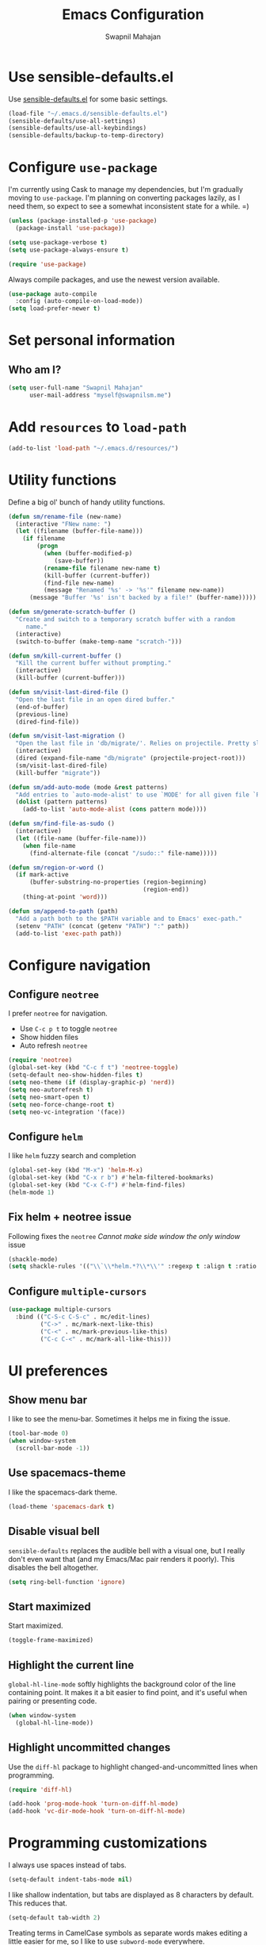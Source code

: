 #+TITLE: Emacs Configuration
#+AUTHOR: Swapnil Mahajan
#+EMAIL: myself@swapnilsm.me
#+OPTIONS: toc:nil num:nil

* Use sensible-defaults.el

Use [[https://github.com/hrs/sensible-defaults.el][sensible-defaults.el]] for some basic settings.

#+BEGIN_SRC emacs-lisp
  (load-file "~/.emacs.d/sensible-defaults.el")
  (sensible-defaults/use-all-settings)
  (sensible-defaults/use-all-keybindings)
  (sensible-defaults/backup-to-temp-directory)
#+END_SRC

* Configure =use-package=

I'm currently using Cask to manage my dependencies, but I'm gradually moving to
=use-package=. I'm planning on converting packages lazily, as I need them, so
expect to see a somewhat inconsistent state for a while. =)

#+BEGIN_SRC emacs-lisp
  (unless (package-installed-p 'use-package)
    (package-install 'use-package))

  (setq use-package-verbose t)
  (setq use-package-always-ensure t)

  (require 'use-package)
#+END_SRC

Always compile packages, and use the newest version available.

#+BEGIN_SRC emacs-lisp
  (use-package auto-compile
    :config (auto-compile-on-load-mode))
  (setq load-prefer-newer t)
#+END_SRC

* Set personal information

** Who am I?

#+BEGIN_SRC emacs-lisp
  (setq user-full-name "Swapnil Mahajan"
        user-mail-address "myself@swapnilsm.me")
#+END_SRC

* Add =resources= to =load-path=

#+BEGIN_SRC emacs-lisp
  (add-to-list 'load-path "~/.emacs.d/resources/")
#+END_SRC

* Utility functions

Define a big ol' bunch of handy utility functions.

#+BEGIN_SRC emacs-lisp
  (defun sm/rename-file (new-name)
    (interactive "FNew name: ")
    (let ((filename (buffer-file-name)))
      (if filename
          (progn
            (when (buffer-modified-p)
               (save-buffer))
            (rename-file filename new-name t)
            (kill-buffer (current-buffer))
            (find-file new-name)
            (message "Renamed '%s' -> '%s'" filename new-name))
        (message "Buffer '%s' isn't backed by a file!" (buffer-name)))))

  (defun sm/generate-scratch-buffer ()
    "Create and switch to a temporary scratch buffer with a random
       name."
    (interactive)
    (switch-to-buffer (make-temp-name "scratch-")))

  (defun sm/kill-current-buffer ()
    "Kill the current buffer without prompting."
    (interactive)
    (kill-buffer (current-buffer)))

  (defun sm/visit-last-dired-file ()
    "Open the last file in an open dired buffer."
    (end-of-buffer)
    (previous-line)
    (dired-find-file))

  (defun sm/visit-last-migration ()
    "Open the last file in 'db/migrate/'. Relies on projectile. Pretty sloppy."
    (interactive)
    (dired (expand-file-name "db/migrate" (projectile-project-root)))
    (sm/visit-last-dired-file)
    (kill-buffer "migrate"))

  (defun sm/add-auto-mode (mode &rest patterns)
    "Add entries to `auto-mode-alist' to use `MODE' for all given file `PATTERNS'."
    (dolist (pattern patterns)
      (add-to-list 'auto-mode-alist (cons pattern mode))))

  (defun sm/find-file-as-sudo ()
    (interactive)
    (let ((file-name (buffer-file-name)))
      (when file-name
        (find-alternate-file (concat "/sudo::" file-name)))))

  (defun sm/region-or-word ()
    (if mark-active
        (buffer-substring-no-properties (region-beginning)
                                        (region-end))
      (thing-at-point 'word)))

  (defun sm/append-to-path (path)
    "Add a path both to the $PATH variable and to Emacs' exec-path."
    (setenv "PATH" (concat (getenv "PATH") ":" path))
    (add-to-list 'exec-path path))
#+END_SRC

* Configure navigation
** Configure =neotree=

I prefer =neotree= for navigation.
- Use =C-c p t= to toggle =neotree=
- Show hidden files
- Auto refresh =neotree=

#+BEGIN_SRC emacs-lisp
  (require 'neotree)
  (global-set-key (kbd "C-c f t") 'neotree-toggle)
  (setq-default neo-show-hidden-files t)
  (setq neo-theme (if (display-graphic-p) 'nerd))
  (setq neo-autorefresh t)
  (setq neo-smart-open t)
  (setq neo-force-change-root t)
  (setq neo-vc-integration '(face))
#+END_SRC

** Configure =helm=

I like =helm= fuzzy search and completion

#+BEGIN_SRC emacs-lisp
  (global-set-key (kbd "M-x") 'helm-M-x)
  (global-set-key (kbd "C-x r b") #'helm-filtered-bookmarks)
  (global-set-key (kbd "C-x C-f") #'helm-find-files)
  (helm-mode 1)
#+END_SRC

** Fix helm + neotree issue

Following fixes the =neotree= /Cannot make side window the only window/ issue

#+BEGIN_SRC emacs-lisp
  (shackle-mode)
  (setq shackle-rules '(("\\`\\*helm.*?\\*\\'" :regexp t :align t :ratio 0.4)))
#+END_SRC

** Configure =multiple-cursors=

#+BEGIN_SRC emacs-lisp
  (use-package multiple-cursors
    :bind (("C-S-c C-S-c" . mc/edit-lines)
           ("C->" . mc/mark-next-like-this)
           ("C-<" . mc/mark-previous-like-this)
           ("C-c C-<" . mc/mark-all-like-this)))
#+END_SRC

* UI preferences
** Show menu bar

I like to see the menu-bar. Sometimes it helps me in fixing the issue.

#+BEGIN_SRC emacs-lisp
  (tool-bar-mode 0)
  (when window-system
    (scroll-bar-mode -1))
#+END_SRC

** Use spacemacs-theme

I like the spacemacs-dark theme.

#+BEGIN_SRC emacs-lisp
  (load-theme 'spacemacs-dark t)
#+END_SRC

** Disable visual bell

=sensible-defaults= replaces the audible bell with a visual one, but I really
don't even want that (and my Emacs/Mac pair renders it poorly). This disables
the bell altogether.

#+BEGIN_SRC emacs-lisp
  (setq ring-bell-function 'ignore)
#+END_SRC

** Start maximized
Start maximized.

#+BEGIN_SRC emacs-lisp
  (toggle-frame-maximized)
#+END_SRC

** Highlight the current line

=global-hl-line-mode= softly highlights the background color of the line
containing point. It makes it a bit easier to find point, and it's useful when
pairing or presenting code.

#+BEGIN_SRC emacs-lisp
  (when window-system
    (global-hl-line-mode))
#+END_SRC

** Highlight uncommitted changes

Use the =diff-hl= package to highlight changed-and-uncommitted lines when
programming.

#+BEGIN_SRC emacs-lisp
  (require 'diff-hl)

  (add-hook 'prog-mode-hook 'turn-on-diff-hl-mode)
  (add-hook 'vc-dir-mode-hook 'turn-on-diff-hl-mode)
#+END_SRC

* Programming customizations

I always use spaces instead of tabs.

#+BEGIN_SRC emacs-lisp
  (setq-default indent-tabs-mode nil)
#+END_SRC

I like shallow indentation, but tabs are displayed as 8 characters by default.
This reduces that.

#+BEGIN_SRC emacs-lisp
  (setq-default tab-width 2)
#+END_SRC

Treating terms in CamelCase symbols as separate words makes editing a little
easier for me, so I like to use =subword-mode= everywhere.

#+BEGIN_SRC emacs-lisp
  (global-subword-mode 1)
#+END_SRC

Compilation output goes to the =*compilation*= buffer. I rarely have that window
selected, so the compilation output disappears past the bottom of the window.
This automatically scrolls the compilation window so I can always see the
output.

#+BEGIN_SRC emacs-lisp
  (setq compilation-scroll-output t)
#+END_SRC

** CSS and Sass

Indent by 2 spaces.

#+BEGIN_SRC emacs-lisp
  (use-package css-mode
    :config
    (setq css-indent-offset 2))
#+END_SRC

If I'm writing in Emacs lisp I'd like to use =eldoc-mode= to display
documentation.

#+BEGIN_SRC emacs-lisp
  (add-hook 'emacs-lisp-mode-hook 'eldoc-mode)
#+END_SRC

** Magit

I bring up the status menu with =C-x g=.

Use =evil= keybindings with =magit=.

The default behavior of =magit= is to ask before pushing. I haven't had any
problems with accidentally pushing, so I'd rather not confirm that every time.

Per [[http://tbaggery.com/2008/04/19/a-note-about-git-commit-messages.html][tpope's suggestions]], highlight commit text in the summary line that goes
beyond 50 characters.

Enable spellchecking when writing commit messages.

I sometimes use =git= from the terminal, and I'll use =emacsclient --tty= to
write commits. I'd like to be in the insert state when my editor pops open for
that.

I'd like to start in the insert state when writing a commit message.

#+BEGIN_SRC emacs-lisp
  (use-package magit
    :bind ("C-c g" . magit-status)

    :config
    (use-package evil-magit)
    (setq magit-push-always-verify nil)
    (setq git-commit-summary-max-length 50)
    (add-hook 'git-commit-mode-hook 'turn-on-flyspell)
    (add-hook 'with-editor-mode-hook 'evil-insert-state))
#+END_SRC

** Projectile

Enable =helm-projectile=

#+BEGIN_SRC emacs-lisp
  (projectile-global-mode)
  (setq projectile-keymap-prefix (kbd "C-c p"))
  (require 'helm-projectile)
  (helm-projectile-on)
#+END_SRC

# Projectile's default binding of =projectile-ag= to =C-c p s s= is clunky enough
# that I rarely use it (and forget it when I need it). This binds the
# easier-to-type =C-c C-v= and =C-c v= to useful searches.

# #+BEGIN_SRC emacs-lisp
#   (defun sm/search-project-for-symbol-at-point ()
#     "Use `projectile-ag' to search the current project for `symbol-at-point'."
#     (interactive)
#     (projectile-ag (projectile-symbol-at-point)))

#   (global-set-key (kbd "C-c v") 'projectile-ag)
#   (global-set-key (kbd "C-c C-v") 'sm/search-project-for-symbol-at-point)
# #+END_SRC

When I visit a project with =projectile-switch-project=, the default action is
to search for a file in that project. I'd rather just open up the top-level
directory of the project in =neotree= and find (or create) new files from there.

#+BEGIN_SRC emacs-lisp
  (setq projectile-switch-project-action 'neotree-projectile-action)
#+END_SRC

# I'd like to /always/ be able to recursively fuzzy-search for files, not just
# when I'm in a Projecile-defined project. This uses the current directory as a
# project root (if I'm not in a "real" project).

# #+BEGIN_SRC emacs-lisp
#   (setq projectile-require-project-root nil)
# #+END_SRC

** =sh=

Indent with 2 spaces.

#+BEGIN_SRC emacs-lisp
  (add-hook 'sh-mode-hook
            (lambda ()
              (setq sh-basic-offset 2
                    sh-indentation 2)))
#+END_SRC

** Python

Enable =elpy=

#+BEGIN_SRC emacs-lisp
(elpy-enable)
#+END_SRC

Enable =flycheck=
#+BEGIN_SRC emacs-lisp
  (use-package flycheck
    :ensure t
    :init (global-flycheck-mode))
#+END_SRC

** Yasnippet

I use =yasnippet= mainly for =python-mode=

#+BEGIN_SRC emacs-lisp
  (use-package yasnippet
    :config
    (yas-global-mode 1))
#+END_SRC

Add snippets for yasnippet

#+BEGIN_SRC emacs-lisp
  (use-package yasnippet-snippets)
#+END_SRC

* Publishing and task management with Org-mode

** Display preferences

I like to see an outline of pretty bullets instead of a list of asterisks.

#+BEGIN_SRC emacs-lisp
  (use-package org-bullets
    :init
    (add-hook 'org-mode-hook #'org-bullets-mode))
#+END_SRC

# I like seeing a little downward-pointing arrow instead of the usual ellipsis
# (=...=) that org displays when there's stuff under a header.

# #+BEGIN_SRC emacs-lisp
#   (setq org-ellipsis "⤵")
# #+END_SRC

Use syntax highlighting in source blocks while editing.

#+BEGIN_SRC emacs-lisp
  (setq org-src-fontify-natively t)
#+END_SRC

Make TAB act as if it were issued in a buffer of the language's major mode.

#+BEGIN_SRC emacs-lisp
  (setq org-src-tab-acts-natively t)
#+END_SRC

When editing a code snippet, use the current window rather than popping open a
new one (which shows the same information).

#+BEGIN_SRC emacs-lisp
  (setq org-src-window-setup 'current-window)
#+END_SRC

Quickly insert a block of elisp:

#+BEGIN_SRC emacs-lisp
  (add-to-list 'org-structure-template-alist
               '("el" "#+BEGIN_SRC emacs-lisp\n?\n#+END_SRC"))
#+END_SRC

Enable spell-checking in Org-mode.

#+BEGIN_SRC emacs-lisp
  (add-hook 'org-mode-hook 'flyspell-mode)
#+END_SRC

** Task and org-capture management

Store my org files in =~/workspace/notes=, maintain an inbox in Dropbox, define
the location of an index file (my main todo list), and archive finished tasks in
=~/workspace/archive.org=.

#+BEGIN_SRC emacs-lisp
  (setq org-directory "~/workspace/notes")

  (defun org-file-path (filename)
    "Return the absolute address of an org file, given its relative name."
    (concat (file-name-as-directory org-directory) filename))

  (setq org-inbox-file "~/workspace/notes/inbox.org")
  (setq org-index-file (org-file-path "index.org"))
  (setq org-archive-location
        (concat (org-file-path "archive.org") "::* From %s"))
#+END_SRC

I use [[http://agiletortoise.com/drafts/][Drafts]] to create new tasks, format them according to a template, and
append them to an "inbox.org" file. This function lets me import
them easily from that inbox file to my index.

#+BEGIN_SRC emacs-lisp
  (defun sm/copy-tasks-from-inbox ()
    (when (file-exists-p org-inbox-file)
      (save-excursion
        (find-file org-index-file)
        (goto-char (point-max))
        (insert-file-contents org-inbox-file)
        (delete-file org-inbox-file))))
#+END_SRC

I store all my todos in =~/workspace/notes/index.org=, so I'd like to derive my
agenda from there.

#+BEGIN_SRC emacs-lisp
  (setq org-agenda-files (list org-index-file))
#+END_SRC

Hitting =C-c C-x C-s= will mark a todo as done and move it to an appropriate
place in the archive.

#+BEGIN_SRC emacs-lisp
  (defun sm/mark-done-and-archive ()
    "Mark the state of an org-mode item as DONE and archive it."
    (interactive)
    (org-todo 'done)
    (org-archive-subtree))

  (define-key org-mode-map (kbd "C-c C-x C-s") 'sm/mark-done-and-archive)
#+END_SRC

Record the time that a todo was archived.

#+BEGIN_SRC emacs-lisp
  (setq org-log-done 'time)
#+END_SRC

**** Capturing tasks

Define a few common tasks as capture templates. Specifically, I frequently:

- Record ideas for future blog posts in =~/documents/org/blog-ideas.org=,
- Maintain a todo list in =~/documents/org/index.org=.
- Convert emails into todos to maintain an empty inbox.

#+BEGIN_SRC emacs-lisp
  ;; (setq org-capture-templates
  ;;       '(("b" "Blog idea"
  ;;          entry
  ;;          (file (org-file-path "blog-ideas.org"))
  ;;          "* %?\n")

  ;;         ("e" "Email" entry
  ;;          (file+headline org-index-file "Inbox")
  ;;          "* TODO %?\n\n%a\n\n")

  ;;         ("f" "Finished book"
  ;;          table-line (file "~/documents/notes/books-read.org")
  ;;          "| %^{Title} | %^{Author} | %u |")

  ;;         ("r" "Reading"
  ;;          checkitem
  ;;          (file (org-file-path "to-read.org")))

  ;;         ("s" "Subscribe to an RSS feed"
  ;;          plain
  ;;          (file "~/documents/rss/urls")
  ;;          "%^{Feed URL} \"~%^{Feed name}\"")

  ;;         ("t" "Todo"
  ;;          entry
  ;;          (file+headline org-index-file "Inbox")
  ;;          "* TODO %?\n")))
#+END_SRC

When I'm starting an Org capture template I'd like to begin in insert mode. I'm
opening it up in order to start typing something, so this skips a step.

#+BEGIN_SRC emacs-lisp
  (add-hook 'org-capture-mode-hook 'evil-insert-state)
#+END_SRC

When refiling an item, I'd like to use ido for completion.

#+BEGIN_SRC emacs-lisp
  (setq org-refile-use-outline-path t)
  (setq org-outline-path-complete-in-steps nil)
#+END_SRC

**** Keybindings

Bind a few handy keys.

#+BEGIN_SRC emacs-lisp
  ;; (define-key global-map "\C-cl" 'org-store-link)
  ;; (define-key global-map "\C-ca" 'org-agenda)
  ;; (define-key global-map "\C-cc" 'org-capture)
#+END_SRC

Hit =C-c i= to quickly open up my todo list.

#+BEGIN_SRC emacs-lisp
  ;; (defun sm/open-index-file ()
  ;;   "Open the master org TODO list."
  ;;   (interactive)
  ;;   (sm/copy-tasks-from-inbox)
  ;;   (find-file org-index-file)
  ;;   (flycheck-mode -1)
  ;;   (end-of-buffer))

  ;; (global-set-key (kbd "C-c i") 'sm/open-index-file)
#+END_SRC

Hit =M-n= to quickly open up a capture template for a new todo.

#+BEGIN_SRC emacs-lisp
  ;; (defun org-capture-todo ()
  ;;   (interactive)
  ;;   (org-capture :keys "t"))

  ;; (global-set-key (kbd "M-n") 'org-capture-todo)
  ;; (add-hook 'gfm-mode-hook
  ;;           (lambda () (local-set-key (kbd "M-n") 'org-capture-todo)))
  ;; (add-hook 'haskell-mode-hook
  ;;           (lambda () (local-set-key (kbd "M-n") 'org-capture-todo)))
#+END_SRC

** Exporting

Allow export to markdown and beamer (for presentations).

#+BEGIN_SRC emacs-lisp
  (require 'ox-md)
  (require 'ox-beamer)
#+END_SRC

Allow =babel= to evaluate Emacs lisp, Ruby, dot, or Gnuplot code.

#+BEGIN_SRC emacs-lisp
  (org-babel-do-load-languages
   'org-babel-load-languages
   '((emacs-lisp . t)
     (ruby . t)
     (dot . t)
     (gnuplot . t)))
#+END_SRC

Don't ask before evaluating code blocks.

#+BEGIN_SRC emacs-lisp
  (setq org-confirm-babel-evaluate nil)
#+END_SRC

Associate the "dot" language with the =graphviz-dot= major mode.

#+BEGIN_SRC emacs-lisp
  (add-to-list 'org-src-lang-modes '("dot" . graphviz-dot))
#+END_SRC

Translate regular ol' straight quotes to typographically-correct curly quotes
when exporting.

#+BEGIN_SRC emacs-lisp
  (setq org-export-with-smart-quotes t)
#+END_SRC
